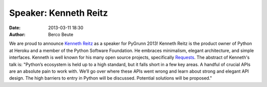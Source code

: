 Speaker: Kenneth Reitz
======================

:date: 2013-03-11 18:30
:author: Berco Beute

We are proud to announce `Kenneth Reitz <http://kennethreitz.org/>`_ as a speaker for PyGrunn 2013! Kenneth Reitz is the product owner of Python at Heroku and a member of the Python Software Foundation. He embraces minimalism, elegant architecture, and simple interfaces. Kenneth is well known for his many open source projects, specifically `Requests <https://github.com/kennethreitz/requests>`_. The abstract of Kenneth's talk is: "Python’s ecosystem is held up to a high standard, but it falls short in a few key areas. A handful of crucial APIs are an absolute pain to work with. We’ll go over where these APIs went wrong and learn about strong and elegant API design. The high barriers to entry in Python will be discussed. Potential solutions will be proposed."